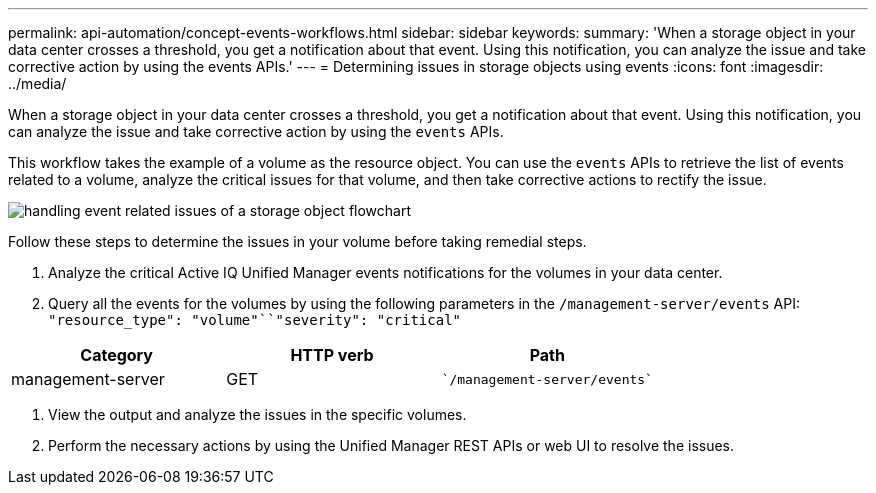 ---
permalink: api-automation/concept-events-workflows.html
sidebar: sidebar
keywords: 
summary: 'When a storage object in your data center crosses a threshold, you get a notification about that event. Using this notification, you can analyze the issue and take corrective action by using the events APIs.'
---
= Determining issues in storage objects using events
:icons: font
:imagesdir: ../media/

[.lead]
When a storage object in your data center crosses a threshold, you get a notification about that event. Using this notification, you can analyze the issue and take corrective action by using the `events` APIs.

This workflow takes the example of a volume as the resource object. You can use the `events` APIs to retrieve the list of events related to a volume, analyze the critical issues for that volume, and then take corrective actions to rectify the issue.

image::../media/handling-event-related-issues-of-a-storage-object-flowchart.gif[]

Follow these steps to determine the issues in your volume before taking remedial steps.

. Analyze the critical Active IQ Unified Manager events notifications for the volumes in your data center.
. Query all the events for the volumes by using the following parameters in the `/management-server/events` API: `"resource_type": "volume"``"severity": "critical"`

[cols="3*",options="header"]
|===
| Category| HTTP verb| Path
a|
management-server
a|
GET
a|
    `/management-server/events`
|===

. View the output and analyze the issues in the specific volumes.
. Perform the necessary actions by using the Unified Manager REST APIs or web UI to resolve the issues.
